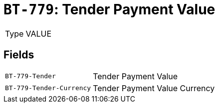 = `BT-779`: Tender Payment Value
:navtitle: Business Terms

[horizontal]
Type:: VALUE

== Fields
[horizontal]
  `BT-779-Tender`:: Tender Payment Value
  `BT-779-Tender-Currency`:: Tender Payment Value Currency
